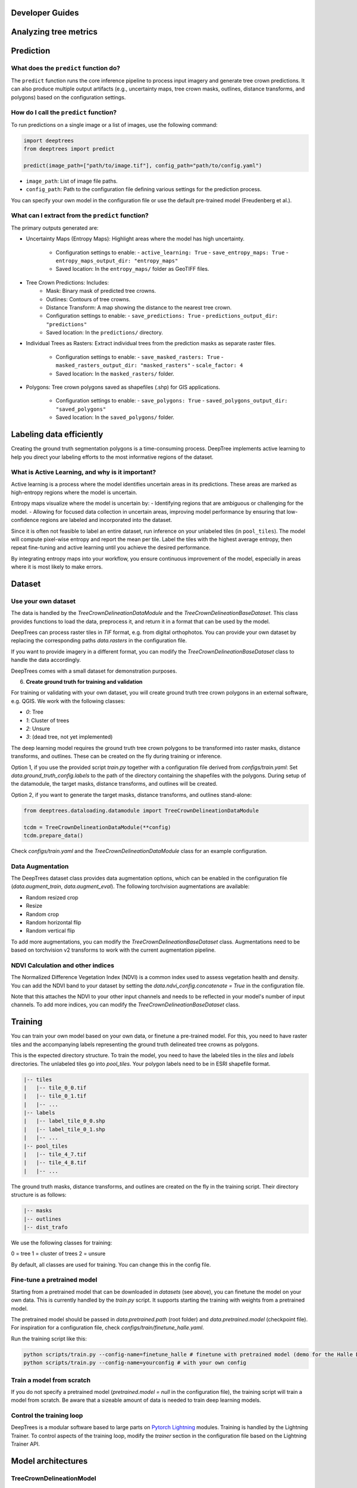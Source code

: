 Developer Guides
================


Analyzing tree metrics
======================



Prediction
==========

What does the ``predict`` function do?
--------------------------------------
The ``predict`` function runs the core inference pipeline to process input imagery and generate tree crown predictions. It can also produce multiple output artifacts (e.g., uncertainty maps, tree crown masks, outlines, distance transforms, and polygons) based on the configuration settings.

How do I call the ``predict`` function?
----------------------------------------
To run predictions on a single image or a list of images, use the following command:

.. code-block:: python

   import deeptrees
   from deeptrees import predict

   predict(image_path=["path/to/image.tif"], config_path="path/to/config.yaml")

- ``image_path``: List of image file paths.
- ``config_path``: Path to the configuration file defining various settings for the prediction process.

You can specify your own model in the configuration file or use the default pre-trained model (Freudenberg et al.).

What can I extract from the ``predict`` function?
-------------------------------------------------
The primary outputs generated are:

- Uncertainty Maps (Entropy Maps): Highlight areas where the model has high uncertainty.

   - Configuration settings to enable:
     - ``active_learning: True``
     - ``save_entropy_maps: True``
     - ``entropy_maps_output_dir: "entropy_maps"``

   - Saved location: In the ``entropy_maps/`` folder as GeoTIFF files.

- Tree Crown Predictions: Includes:
   - Mask: Binary mask of predicted tree crowns.
   - Outlines: Contours of tree crowns.
   - Distance Transform: A map showing the distance to the nearest tree crown.

   - Configuration settings to enable:
     - ``save_predictions: True``
     - ``predictions_output_dir: "predictions"``

   - Saved location: In the ``predictions/`` directory.

- Individual Trees as Rasters: Extract individual trees from the prediction masks as separate raster files.

   - Configuration settings to enable:
     - ``save_masked_rasters: True``
     - ``masked_rasters_output_dir: "masked_rasters"``
     - ``scale_factor: 4``

   - Saved location: In the ``masked_rasters/`` folder.

- Polygons: Tree crown polygons saved as shapefiles (.shp) for GIS applications.

   - Configuration settings to enable:
     - ``save_polygons: True``
     - ``saved_polygons_output_dir: "saved_polygons"``

   - Saved location: In the ``saved_polygons/`` folder.

Labeling data efficiently
=========================

Creating the ground truth segmentation polygons is a time-consuming process. DeepTree implements active learning to help you direct your labeling efforts to the most informative regions of the dataset.

What is Active Learning, and why is it important?
-------------------------------------------------
Active learning is a process where the model identifies uncertain areas in its predictions. These areas are marked as high-entropy regions where the model is uncertain.

Entropy maps visualize where the model is uncertain by:
- Identifying regions that are ambiguous or challenging for the model.
- Allowing for focused data collection in uncertain areas, improving model performance by ensuring that low-confidence regions are labeled and incorporated into the dataset.

Since it is often not feasible to label an entire dataset, run inference on your unlabeled tiles (in ``pool_tiles``). The model will compute pixel-wise entropy and report the mean per tile. Label the tiles with the highest average entropy, then repeat fine-tuning and active learning until you achieve the desired performance.

By integrating entropy maps into your workflow, you ensure continuous improvement of the model, especially in areas where it is most likely to make errors.

Dataset 
=======

Use your own dataset
--------------------

The data is handled by the `TreeCrownDelineationDataModule` and the `TreeCrownDelineationBaseDataset`. This class provides functions to load the data, preprocess it, and return it in a format that can be used by the model.

DeepTrees can process raster tiles in `TIF` format, e.g. from digital orthophotos. You can provide your own dataset by replacing the corresponding paths `data.rasters` in the configuration file.

If you want to provide imagery in a different format, you can modify the `TreeCrownDelineationBaseDataset` class to handle the data accordingly.

DeepTrees comes with a small dataset for demonstration purposes.

6. **Create ground truth for training and validation**

For training or validating with your own dataset, you will create ground truth tree crown polygons in an external software, e.g. QGIS. We work with the following classes:

- `0`: Tree
- `1`: Cluster of trees
- `2`: Unsure
- `3`: (dead tree, not yet implemented)

The deep learning model requires the ground truth tree crown polygons to be transformed into raster masks, distance transforms, and outlines. These can be created on the fly during training or inference.

Option 1, if you use the provided script `train.py` together with a configuration file derived from `configs/train.yaml`: Set `data.ground_truth_config.labels` to the path of the directory containing the shapefiles with the polygons. During setup of the datamodule, the target masks, distance transforms, and outlines will be created.

Option 2, if you want to generate the target masks, distance transforms, and outlines stand-alone: 

.. code-block::

  from deeptrees.dataloading.datamodule import TreeCrownDelineationDataModule

  tcdm = TreeCrownDelineationDataModule(**config)
  tcdm.prepare_data()

Check `configs/train.yaml` and the `TreeCrownDelineationDataModule` class for an example configuration.

Data Augmentation
-----------------

The DeepTrees dataset class provides data augmentation options, which can be enabled in the configuration file (`data.augment_train`, `data.augment_eval`). The following torchvision augmentations are available:

- Random resized crop
- Resize 
- Random crop
- Random horizontal flip
- Random vertical flip

To add more augmentations, you can modify the `TreeCrownDelineationBaseDataset` class. Augmentations need to be based on torchvision v2 transforms to work with the current augmentation pipeline.

NDVI Calculation and other indices
----------------------------------

The Normalized Difference Vegetation Index (NDVI) is a common index used to assess vegetation health and density. You can add the NDVI band to your dataset by setting the `data.ndvi_config.concatenate = True` in the configuration file. 

Note that this attaches the NDVI to your other input channels and needs to be reflected in your model's number of input channels. To add more indices, you can modify the `TreeCrownDelineationBaseDataset` class.

Training
========


You can train your own model based on your own data, or finetune a pre-trained model. For this, you need to have raster tiles and the accompanying labels representing the ground truth delineated tree crowns as polygons.

This is the expected directory structure.
To train the model, you need to have the labeled tiles in the `tiles` and `labels` directories. The unlabeled tiles go into `pool_tiles`. Your polygon labels need to be in ESRI shapefile format.

.. code-block::

    |-- tiles
    |   |-- tile_0_0.tif
    |   |-- tile_0_1.tif
    |   |-- ...
    |-- labels
    |   |-- label_tile_0_0.shp
    |   |-- label_tile_0_1.shp
    |   |-- ...
    |-- pool_tiles
    |   |-- tile_4_7.tif
    |   |-- tile_4_8.tif
    |   |-- ...

The ground truth masks, distance transforms, and outlines are created on the fly in the training script. Their directory structure is as follows:

.. code-block::

    |-- masks
    |-- outlines
    |-- dist_trafo

We use the following classes for training:

0 = tree
1 = cluster of trees 
2 = unsure 

By default, all classes are used for training. You can change this in the config file.


Fine-tune a pretrained model
----------------------------

Starting from a pretrained model that can be downloaded in `datasets` (see above), you can finetune the model on your own data. This is currently handled by the `train.py` script. It supports starting the training with weights from a pretrained model.

The pretrained model should be passed in `data.pretrained.path` (root folder) and `data.pretrained.model` (checkpoint file). For inspiration for a configuration file, check `configs/train/finetune_halle.yaml`.

Run the training script like this:

.. code-block::

  python scripts/train.py --config-name=finetune_halle # finetune with pretrained model (demo for the Halle DOP dataset)
  python scripts/train.py --config-name=yourconfig # with your own config

Train a model from scratch
--------------------------

If you do not specify a pretrained model (`pretrained.model = null` in the configuration file), the training script will train a model from scratch. Be aware that a sizeable amount of data is needed to train deep learning models.

Control the training loop
-------------------------

DeepTrees is a modular software based to large parts on `Pytorch Lightning <https://lightning.ai/docs/pytorch/stable/>`_ modules. Training is handled by the Lightning Trainer. To control aspects of the training loop, modify the `trainer` section in the configuration file based on the Lightning Trainer API.

Model architectures
===================

TreeCrownDelineationModel
-------------------------

We currently support the `TreeCrownDelineationModel`, following the implementation by Freudenberg et al, as a backbone to the `DeepTreesModel`. 


Add your own model
------------------

Thanks to the modular structure, it is easy to substitute your own model architecture. Add your own model to the repository and make sure it inherits from Lightning Module. Then, modify the `DeepTreesModel` in `models.py` to use your new model as a backbone, instead of `TreeCrownDelineationModel`. Add your model's keyword arguments to the configuration file. It will be instantiated while running the `train.py` script. 

Be aware that novel models will not work with the pretrained model weights.
=======